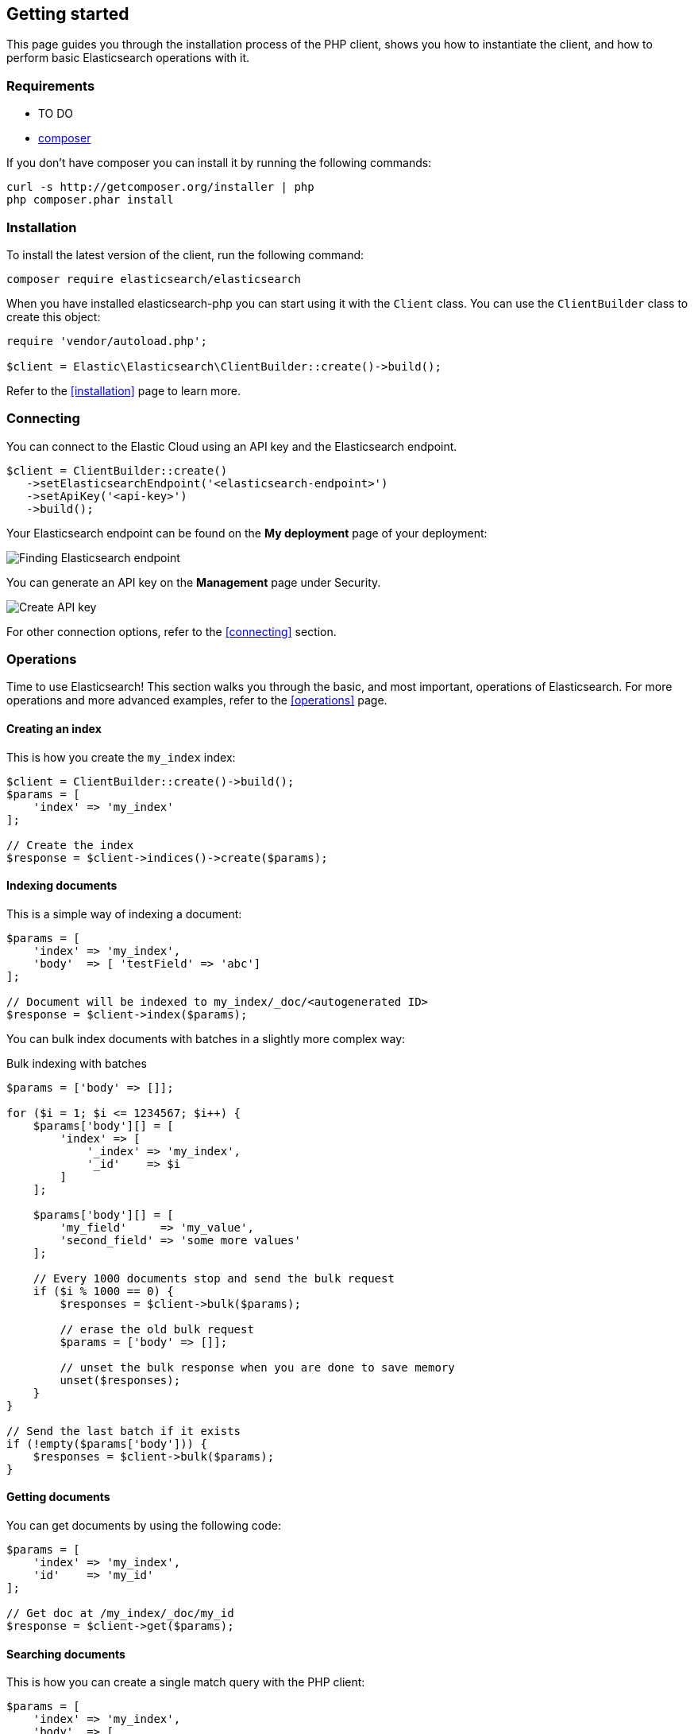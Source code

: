 == Getting started

This page guides you through the installation process of the PHP client, shows 
you how to instantiate the client, and how to perform basic Elasticsearch 
operations with it.

[discrete]
=== Requirements

* TO DO
* http://getcomposer.org[composer]

If you don't have composer you can install it by running the following commands:

[source,shell]
--------------------------
curl -s http://getcomposer.org/installer | php
php composer.phar install
--------------------------


[discrete]
=== Installation 

To install the latest version of the client, run the following command:

[source,shell]
--------------------------
composer require elasticsearch/elasticsearch
--------------------------

When you have installed elasticsearch-php you can start using it with the 
`Client` class. You can use the `ClientBuilder` class to create this object:

[source,php]
--------------------------
require 'vendor/autoload.php';

$client = Elastic\Elasticsearch\ClientBuilder::create()->build();
--------------------------

Refer to the <<installation>> page to learn more.


[discrete]
=== Connecting

You can connect to the Elastic Cloud using an API key and the Elasticsearch 
endpoint. 

[source,php]
----
$client = ClientBuilder::create()
   ->setElasticsearchEndpoint('<elasticsearch-endpoint>')
   ->setApiKey('<api-key>')
   ->build();
----

Your Elasticsearch endpoint can be found on the **My deployment** page of your 
deployment:

image::images/es_endpoint.jpg[alt="Finding Elasticsearch endpoint",align="center"]

You can generate an API key on the **Management** page under Security.

image::images/create_api_key.png[alt="Create API key",align="center"]

For other connection options, refer to the <<connecting>> section.


[discrete]
=== Operations

Time to use Elasticsearch! This section walks you through the basic, and most 
important, operations of Elasticsearch. For more operations and more advanced 
examples, refer to the <<operations>> page.


[discrete]
==== Creating an index

This is how you create the `my_index` index:

[source,php]
----
$client = ClientBuilder::create()->build();
$params = [
    'index' => 'my_index'
];

// Create the index
$response = $client->indices()->create($params);
----


[discrete]
==== Indexing documents

This is a simple way of indexing a document:

[source,php]
----
$params = [
    'index' => 'my_index',
    'body'  => [ 'testField' => 'abc']
];

// Document will be indexed to my_index/_doc/<autogenerated ID>
$response = $client->index($params);
----

You can bulk index documents with batches in a slightly more complex way:

.Bulk indexing with batches
[source,php]
----
$params = ['body' => []];

for ($i = 1; $i <= 1234567; $i++) {
    $params['body'][] = [
        'index' => [
            '_index' => 'my_index',
            '_id'    => $i
        ]
    ];

    $params['body'][] = [
        'my_field'     => 'my_value',
        'second_field' => 'some more values'
    ];

    // Every 1000 documents stop and send the bulk request
    if ($i % 1000 == 0) {
        $responses = $client->bulk($params);

        // erase the old bulk request
        $params = ['body' => []];

        // unset the bulk response when you are done to save memory
        unset($responses);
    }
}

// Send the last batch if it exists
if (!empty($params['body'])) {
    $responses = $client->bulk($params);
}
----


[discrete]
==== Getting documents

You can get documents by using the following code:

[source,php]
----
$params = [
    'index' => 'my_index',
    'id'    => 'my_id'
];

// Get doc at /my_index/_doc/my_id
$response = $client->get($params);
----


[discrete]
==== Searching documents

This is how you can create a single match query with the PHP client: 

[source,php]
----
$params = [
    'index' => 'my_index',
    'body'  => [
        'query' => [
            'match' => [
                'testField' => 'abc'
            ]
        ]
    ]
];

$results = $client->search($params);
----


[discrete]
==== Updating documents

This is how you can update a document, for example to add a new field:

[source,php]
----
$params = [
    'index' => 'my_index',
    'id'    => 'my_id',
    'body'  => [
        'doc' => [
            'new_field' => 'abc'
        ]
    ]
];

// Update doc at /my_index/_doc/my_id
$response = $client->update($params);
----


[discrete]
==== Deleting documents

[source,php]
----
$params = [
    'index' => 'my_index',
    'id'    => 'my_id'
];

// Delete doc at /my_index/_doc_/my_id
$response = $client->delete($params);
----


[discrete]
==== Deleting an index

[source,php]
----
$params = ['index' => 'my_index'];
$response = $client->indices()->delete($params);
----


[discrete]
== Further reading

* Use <<client-helpers>> for a more confortable experience with the APIs.